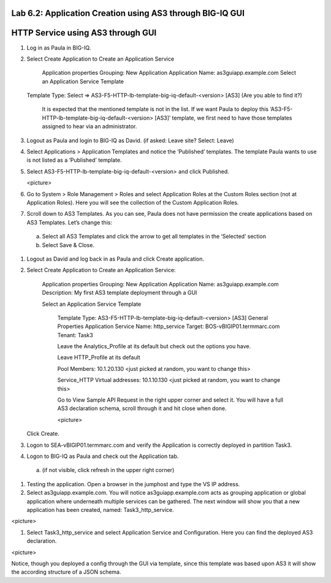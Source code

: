 Lab 6.2: Application Creation using AS3 through BIG-IQ GUI
----------------------------------------------------------

HTTP Service using AS3 through GUI
----------------------------------

#.	Log in as Paula in BIG-IQ.

#.	Select Create Application to Create an Application Service

		Application properties
		Grouping: New Application
		Application Name: as3guiapp.example.com
		Select an Application Service Template
     	Template Type: Select => AS3-F5-HTTP-lb-template-big-iq-default-<version> [AS3] (Are you able to find it?)

		It is expected that the mentioned template is not in the list. If we want Paula to deploy this ‘AS3-F5-HTTP-lb-template-big-iq-default-<version> [AS3]’ template, we first need to have those templates assigned to hear via an administrator. 

#.	Logout as Paula and login to BIG-IQ as David. (if asked: Leave site? Select: Leave)

#.	Select Applications > Application Templates and notice the ‘Published’ templates. The template Paula wants to use is not listed as a ‘Published’ template.

#.	Select AS3-F5-HTTP-lb-template-big-iq-default-<version> and click Published.

	<picture>

#.	Go to System > Role Management > Roles and select Application Roles at the Custom Roles section (not at Application Roles). Here you will see the collection of the Custom Application Roles. 

#.	Scroll down to AS3 Templates. As you can see, Paula does not have permission the create applications based on AS3 Templates. Let’s change this:

      a.	Select all AS3 Templates and click the arrow to get all templates in the ‘Selected’ section
      b.	Select Save & Close.

#.	Logout as David and log back in as Paula and click Create application.

#.	Select Create Application to Create an Application Service:

		Application properties
		Grouping: New Application
		Application Name: as3guiapp.example.com
		Description: My first AS3 template deployment through a GUI

		Select an Application Service Template

			Template Type: AS3-F5-HTTP-lb-template-big-iq-default-<version> [AS3]
			General Properties
			Application Service Name: http_service
			Target: BOS-vBIGIP01.termmarc.com
			Tenant: Task3

			Leave the Analytics_Profile at its default but check out the options you have.
	
			Leave HTTP_Profile at its default
			
			Pool
			Members: 10.1.20.130 <just picked at random, you want to change this>  
	
			Service_HTTP
			Virtual addresses: 10.1.10.130 <just picked at random, you want to change this>  
		
			Go to View Sample API Request in the right upper corner and select it. You will have a full AS3 declaration 			schema, scroll through it and hit close when done.
	
			<picture>
	
    	Click Create.
  
#.	Logon to SEA-vBIGIP01.termmarc.com and verify the Application is correctly deployed in partition Task3.

#.	Logon to BIG-IQ as Paula and check out the Application tab. 

    a.	(if not visible, click refresh in the upper right corner)

#.	Testing the application. Open a browser in the jumphost and type the VS IP address.

#.	Select as3guiapp.example.com. You will notice as3guiapp.example.com acts as grouping application or global application where underneath multiple services can be gathered.  The next window will show you that a new application has been created, named: Task3_http_service.

<picture>

#.	Select Task3_http_service and select Application Service and Configuration. Here you can find the deployed AS3 declaration.

<picture>

Notice, though you deployed a config through the GUI via template, since this template was based upon AS3 it will show the according structure of a JSON schema.
